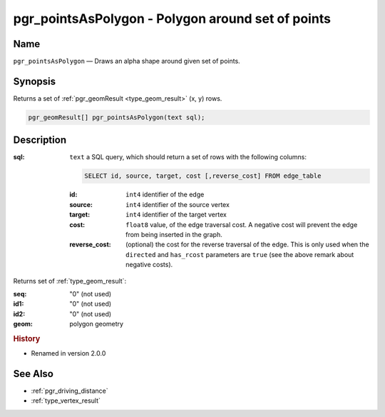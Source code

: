 .. 
   ****************************************************************************
    pgRouting Manual
    Copyright(c) pgRouting Contributors

    This documentation is licensed under a Creative Commons Attribution-Share  
    Alike 3.0 License: http://creativecommons.org/licenses/by-sa/3.0/
   ****************************************************************************

.. _pgr_points_as_polygon:

pgr_pointsAsPolygon - Polygon around set of points
===============================================================================

.. index:: 
  single: pgr_pointsAsPolygon(text)
  module: driving_distance

Name
-------------------------------------------------------------------------------

``pgr_pointsAsPolygon`` — Draws an alpha shape around given set of points.


Synopsis
-------------------------------------------------------------------------------

Returns a set of :ref:`pgr_geomResult <type_geom_result>` (x, y) rows.

.. code-block:: sql

  pgr_geomResult[] pgr_pointsAsPolygon(text sql);


Description
-------------------------------------------------------------------------------

:sql: ``text`` a SQL query, which should return a set of rows with the following columns:

  .. code-block:: sql

    SELECT id, source, target, cost [,reverse_cost] FROM edge_table


  :id: ``int4`` identifier of the edge
  :source: ``int4`` identifier of the source vertex
  :target: ``int4`` identifier of the target vertex
  :cost: ``float8`` value, of the edge traversal cost. A negative cost will prevent the edge from being inserted in the graph.
  :reverse_cost: (optional) the cost for the reverse traversal of the edge. This is only used when the ``directed`` and ``has_rcost`` parameters are ``true`` (see the above remark about negative costs).


Returns set of :ref:`type_geom_result`:

:seq:   "0" (not used)
:id1:   "0" (not used)
:id2:   "0" (not used)
:geom:  polygon geometry


.. rubric:: History

* Renamed in version 2.0.0


See Also
-------------------------------------------------------------------------------

* :ref:`pgr_driving_distance`
* :ref:`type_vertex_result`
